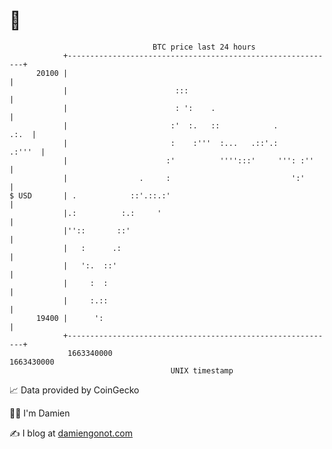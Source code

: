 * 👋

#+begin_example
                                   BTC price last 24 hours                    
               +------------------------------------------------------------+ 
         20100 |                                                            | 
               |                        :::                                 | 
               |                        : ':    .                           | 
               |                       :'  :.   ::            .        .:.  | 
               |                       :    :'''  :...   .::'.:      .:'''  | 
               |                      :'          '''':::'     ''': :''     | 
               |                .     :                           ':'       | 
   $ USD       | .            ::'.::.:'                                     | 
               |.:          :.:     '                                       | 
               |''::       ::'                                              | 
               |   :      .:                                                | 
               |   ':.  ::'                                                 | 
               |     :  :                                                   | 
               |     :.::                                                   | 
         19400 |      ':                                                    | 
               +------------------------------------------------------------+ 
                1663340000                                        1663430000  
                                       UNIX timestamp                         
#+end_example
📈 Data provided by CoinGecko

🧑‍💻 I'm Damien

✍️ I blog at [[https://www.damiengonot.com][damiengonot.com]]
